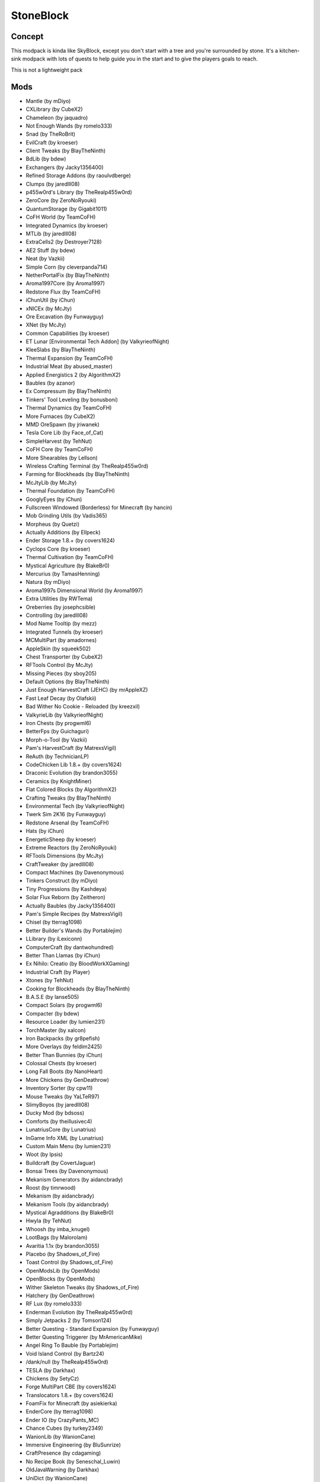 StoneBlock
==========

Concept
-------
This modpack is kinda like SkyBlock, except you don't start with a tree and you're surrounded by stone.
It's a kitchen-sink modpack with lots of quests to help guide you in the start and to give the players goals to reach.

This is not a lightweight pack

Mods
----
* Mantle (by mDiyo)
* CXLibrary (by CubeX2)
* Chameleon (by jaquadro)
* Not Enough Wands (by romelo333)
* Snad (by TheRoBrit)
* EvilCraft (by kroeser)
* Client Tweaks (by BlayTheNinth)
* BdLib (by bdew)
* Exchangers (by Jacky1356400)
* Refined Storage Addons (by raoulvdberge)
* Clumps (by jaredlll08)
* p455w0rd's Library (by TheRealp455w0rd)
* ZeroCore (by ZeroNoRyouki)
* QuantumStorage (by Gigabit1011)
* CoFH World (by TeamCoFH)
* Integrated Dynamics (by kroeser)
* MTLib (by jaredlll08)
* ExtraCells2 (by Destroyer7128)
* AE2 Stuff (by bdew)
* Neat (by Vazkii)
* Simple Corn (by cleverpanda714)
* NetherPortalFix (by BlayTheNinth)
* Aroma1997Core (by Aroma1997)
* Redstone Flux (by TeamCoFH)
* iChunUtil (by iChun)
* xNICEx (by McJty)
* Ore Excavation (by Funwayguy)
* XNet (by McJty)
* Common Capabilities (by kroeser)
* ET Lunar [Environmental Tech Addon] (by ValkyrieofNight)
* KleeSlabs (by BlayTheNinth)
* Thermal Expansion (by TeamCoFH)
* Industrial Meat (by abused_master)
* Applied Energistics 2 (by AlgorithmX2)
* Baubles (by azanor)
* Ex Compressum (by BlayTheNinth)
* Tinkers' Tool Leveling (by bonusboni)
* Thermal Dynamics (by TeamCoFH)
* More Furnaces (by CubeX2)
* MMD OreSpawn (by jriwanek)
* Tesla Core Lib (by Face_of_Cat)
* SimpleHarvest (by TehNut)
* CoFH Core (by TeamCoFH)
* More Shearables (by Lellson)
* Wireless Crafting Terminal (by TheRealp455w0rd)
* Farming for Blockheads (by BlayTheNinth)
* McJtyLib (by McJty)
* Thermal Foundation (by TeamCoFH)
* GooglyEyes (by iChun)
* Fullscreen Windowed (Borderless) for Minecraft (by hancin)
* Mob Grinding Utils (by Vadis365)
* Morpheus (by Quetzi)
* Actually Additions (by Ellpeck)
* Ender Storage 1.8.+ (by covers1624)
* Cyclops Core (by kroeser)
* Thermal Cultivation (by TeamCoFH)
* Mystical Agriculture (by BlakeBr0)
* Mercurius (by TamasHenning)
* Natura (by mDiyo)
* Aroma1997s Dimensional World (by Aroma1997)
* Extra Utilities (by RWTema)
* Oreberries (by josephcsible)
* Controlling (by jaredlll08)
* Mod Name Tooltip (by mezz)
* Integrated Tunnels (by kroeser)
* MCMultiPart (by amadornes)
* AppleSkin (by squeek502)
* Chest Transporter (by CubeX2)
* RFTools Control (by McJty)
* Missing Pieces (by sboy205)
* Default Options (by BlayTheNinth)
* Just Enough HarvestCraft (JEHC) (by mrAppleXZ)
* Fast Leaf Decay (by Olafskii)
* Bad Wither No Cookie - Reloaded (by kreezxil)
* ValkyrieLib (by ValkyrieofNight)
* Iron Chests (by progwml6)
* BetterFps (by Guichaguri)
* Morph-o-Tool (by Vazkii)
* Pam's HarvestCraft (by MatrexsVigil)
* ReAuth (by TechnicianLP)
* CodeChicken Lib 1.8.+ (by covers1624)
* Draconic Evolution (by brandon3055)
* Ceramics (by KnightMiner)
* Flat Colored Blocks (by AlgorithmX2)
* Crafting Tweaks (by BlayTheNinth)
* Environmental Tech (by ValkyrieofNight)
* Twerk Sim 2K16 (by Funwayguy)
* Redstone Arsenal (by TeamCoFH)
* Hats (by iChun)
* EnergeticSheep (by kroeser)
* Extreme Reactors (by ZeroNoRyouki)
* RFTools Dimensions (by McJty)
* CraftTweaker (by jaredlll08)
* Compact Machines (by Davenonymous)
* Tinkers Construct (by mDiyo)
* Tiny Progressions (by Kashdeya)
* Solar Flux Reborn (by Zeitheron)
* Actually Baubles (by Jacky1356400)
* Pam's Simple Recipes (by MatrexsVigil)
* Chisel (by tterrag1098)
* Better Builder's Wands (by Portablejim)
* LLibrary (by iLexiconn)
* ComputerCraft (by dantwohundred)
* Better Than Llamas (by iChun)
* Ex Nihilo: Creatio (by BloodWorkXGaming)
* Industrial Craft (by Player)
* Xtones (by TehNut)
* Cooking for Blockheads (by BlayTheNinth)
* B.A.S.E (by lanse505)
* Compact Solars (by progwml6)
* Compacter (by bdew)
* Resource Loader (by lumien231)
* TorchMaster (by xalcon)
* Iron Backpacks (by gr8pefish)
* More Overlays (by feldim2425)
* Better Than Bunnies (by iChun)
* Colossal Chests (by kroeser)
* Long Fall Boots (by NanoHeart)
* More Chickens (by GenDeathrow)
* Inventory Sorter (by cpw11)
* Mouse Tweaks (by YaLTeR97)
* SlimyBoyos (by jaredlll08)
* Ducky Mod (by bdsoss)
* Comforts (by theillusivec4)
* LunatriusCore (by Lunatrius)
* InGame Info XML (by Lunatrius)
* Custom Main Menu (by lumien231)
* Woot (by Ipsis)
* Buildcraft (by CovertJaguar)
* Bonsai Trees (by Davenonymous)
* Mekanism Generators (by aidancbrady)
* Roost (by timrwood)
* Mekanism (by aidancbrady)
* Mekanism Tools (by aidancbrady)
* Mystical Agradditions (by BlakeBr0)
* Hwyla (by TehNut)
* Whoosh (by imba_knugel)
* LootBags (by Malorolam)
* Avaritia 1.1x (by brandon3055)
* Placebo (by Shadows_of_Fire)
* Toast Control (by Shadows_of_Fire)
* OpenModsLib (by OpenMods)
* OpenBlocks (by OpenMods)
* Wither Skeleton Tweaks (by Shadows_of_Fire)
* Hatchery (by GenDeathrow)
* RF Lux (by romelo333)
* Enderman Evolution (by TheRealp455w0rd)
* Simply Jetpacks 2 (by Tomson124)
* Better Questing - Standard Expansion (by Funwayguy)
* Better Questing Triggerer (by MrAmericanMike)
* Angel Ring To Bauble (by Portablejim)
* Void Island Control (by Bartz24)
* /dank/null (by TheRealp455w0rd)
* TESLA (by Darkhax)
* Chickens (by SetyCz)
* Forge MultiPart CBE (by covers1624)
* Translocators 1.8.+ (by covers1624)
* FoamFix for Minecraft (by asiekierka)
* EnderCore (by tterrag1098)
* Ender IO (by CrazyPants_MC)
* Chance Cubes (by turkey2349)
* WanionLib (by WanionCane)
* Immersive Engineering (by BluSunrize)
* CraftPresence (by cdagaming)
* No Recipe Book (by Seneschal_Luwin)
* OldJavaWarning (by Darkhax)
* UniDict (by WanionCane)
* Realistic Item Drops (by Funwayguy)
* Thermal Innovation (by TeamCoFH)
* World Primer (by masa\_)
* JEI Bees (by bdew)
* CTMLib (by tterrag1098)
* Guide-API (by TehNut)
* ModTweaker (by jaredlll08)
* Random Things (by lumien231)
* Shear Madness (by AtomicBlom)
* Forestry (by SirSengir)
* Building Gadgets (by direwolf20)
* Featured Servers (by Jake_Evans)
* StoneBlock Utilities (by DAsh0t)
* Psi (by Vazkii)
* Industrial Foregoing (by Buuz135)
* Sonar Core (by Ollie_Lansdell)
* Integration Foregoing (by Jacky1356400)
* ConnectedTexturesMod (by tterrag1098)
* FTB Library (by FTB)
* FTB Utilities (by FTB)
* RFTools (by McJty)
* Storage Drawers (by jaquadro)
* Bookshelf (by Darkhax)
* Just Enough Items (JEI) (by mezz)
* Shadowfacts' Forgelin (by shadowfactsmc)
* Wawla - What Are We Looking At (by Darkhax)
* Better Questing (by Funwayguy)
* JustEnoughIDs (by Runemoro)
* RandomTweaks (by TheRandomLabs)
* Cyclic (by Lothrazar)
* Brandon's Core (by brandon3055)
* Steve's Carts Reborn (by modmuss50)
* PlusTiC (by Landmaster_phuong0429)
* JourneyMap (by techbrew)
* AttributeFix (by Darkhax)
* Signals (by MineMaarten)
* Modpack Configuration Checker (by matt\_r\_\_)
* ProjectE (by sinkillerj)
* Reborn Storage (by modmuss50)
* Botania (by Vazkii)
* Reborn Core (by modmuss50)
* Cucumber Library (by BlakeBr0)
* AutoRegLib (by Vazkii)
* Flux Networks (by Ollie_Lansdell)
* Chisels & Bits (by AlgorithmX2)
* Dark Utilities (by Darkhax)
* Refined Storage (by raoulvdberge)